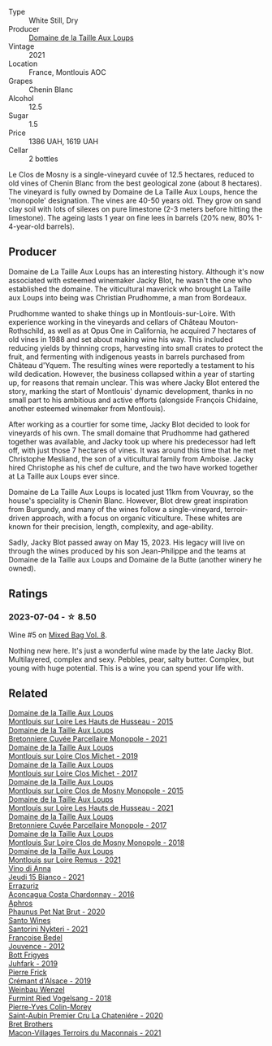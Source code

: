 #+attr_html: :class wine-main-image
[[file:/images/77/878044-246d-4fb2-9475-6d8044a24f46/2023-05-19-16-42-58-IMG-7031@512.webp]]

- Type :: White Still, Dry
- Producer :: [[barberry:/producers/461a005a-3007-46a9-8ab4-f716429379fa][Domaine de la Taille Aux Loups]]
- Vintage :: 2021
- Location :: France, Montlouis AOC
- Grapes :: Chenin Blanc
- Alcohol :: 12.5
- Sugar :: 1.5
- Price :: 1386 UAH, 1619 UAH
- Cellar :: 2 bottles

Le Clos de Mosny is a single-vineyard cuvée of 12.5 hectares, reduced to old vines of Chenin Blanc from the best geological zone (about 8 hectares). The vineyard is fully owned by Domaine de La Taille Aux Loups, hence the 'monopole' designation. The vines are 40-50 years old. They grow on sand clay soil with lots of silexes on pure limestone (2-3 meters before hitting the limestone). The ageing lasts 1 year on fine lees in barrels (20% new, 80% 1-4-year-old barrels).

** Producer

Domaine de La Taille Aux Loups has an interesting history. Although it's now associated with esteemed winemaker Jacky Blot, he wasn't the one who established the domaine. The viticultural maverick who brought La Taille aux Loups into being was Christian Prudhomme, a man from Bordeaux.

Prudhomme wanted to shake things up in Montlouis-sur-Loire. With experience working in the vineyards and cellars of Château Mouton-Rothschild, as well as at Opus One in California, he acquired 7 hectares of old vines in 1988 and set about making wine his way. This included reducing yields by thinning crops, harvesting into small crates to protect the fruit, and fermenting with indigenous yeasts in barrels purchased from Château d'Yquem. The resulting wines were reportedly a testament to his wild dedication.
However, the business collapsed within a year of starting up, for reasons that remain unclear. This was where Jacky Blot entered the story, marking the start of Montlouis' dynamic development, thanks in no small part to his ambitious and active efforts (alongside François Chidaine, another esteemed winemaker from Montlouis).

After working as a courtier for some time, Jacky Blot decided to look for vineyards of his own. The small domaine that Prudhomme had gathered together was available, and Jacky took up where his predecessor had left off, with just those 7 hectares of vines. It was around this time that he met Christophe Mesliand, the son of a viticultural family from Amboise. Jacky hired Christophe as his chef de culture, and the two have worked together at La Taille aux Loups ever since.

Domaine de La Taille Aux Loups is located just 11km from Vouvray, so the house's speciality is Chenin Blanc. However, Blot drew great inspiration from Burgundy, and many of the wines follow a single-vineyard, terroir-driven approach, with a focus on organic viticulture. These whites are known for their precision, length, complexity, and age-ability.

Sadly, Jacky Blot passed away on May 15, 2023. His legacy will live on through the wines produced by his son Jean-Philippe and the teams at Domaine de la Taille aux Loups and Domaine de la Butte (another winery he owned).

** Ratings

*** 2023-07-04 - ☆ 8.50

Wine #5 on [[barberry:/posts/2023-07-04-mixed-bag][Mixed Bag Vol. 8]].

Nothing new here. It's just a wonderful wine made by the late Jacky Blot. Multilayered, complex and sexy. Pebbles, pear, salty butter. Complex, but young with huge potential. This is a wine you can spend your life with.

** Related

#+begin_export html
<div class="flex-container">
  <a class="flex-item flex-item-left" href="/wines/21cd6343-31d5-4740-aecd-292df1af8bb4.html">
    <img class="flex-bottle" src="/images/21/cd6343-31d5-4740-aecd-292df1af8bb4/2023-08-10-11-56-37-IMG-8787@512.webp"></img>
    <section class="h">Domaine de la Taille Aux Loups</section>
    <section class="h text-bolder">Montlouis sur Loire Les Hauts de Husseau - 2015</section>
  </a>

  <a class="flex-item flex-item-right" href="/wines/2e3a144b-504a-4d4d-83d6-8551084cbed2.html">
    <img class="flex-bottle" src="/images/2e/3a144b-504a-4d4d-83d6-8551084cbed2/2023-04-07-20-31-47-A4464F80-783C-451D-A611-28C7BE060FA3-1-105-c@512.webp"></img>
    <section class="h">Domaine de la Taille Aux Loups</section>
    <section class="h text-bolder">Bretonniere Cuvée Parcellaire Monopole - 2021</section>
  </a>

  <a class="flex-item flex-item-left" href="/wines/38f3bf0d-21eb-4214-a52a-259ffa5b8b7b.html">
    <img class="flex-bottle" src="/images/38/f3bf0d-21eb-4214-a52a-259ffa5b8b7b/2022-08-07-11-25-47-BA97EBD2-6F39-431B-8A91-0169F6889932-1-105-c@512.webp"></img>
    <section class="h">Domaine de la Taille Aux Loups</section>
    <section class="h text-bolder">Montlouis sur Loire Clos Michet - 2019</section>
  </a>

  <a class="flex-item flex-item-right" href="/wines/52b83646-0cd4-49be-8356-f6d6ec7c7559.html">
    <img class="flex-bottle" src="/images/52/b83646-0cd4-49be-8356-f6d6ec7c7559/2021-08-25-23-27-35-0018144C-557E-41BB-A48E-2F567CAFAA21-1-102-o@512.webp"></img>
    <section class="h">Domaine de la Taille Aux Loups</section>
    <section class="h text-bolder">Montlouis sur Loire Clos Michet - 2017</section>
  </a>

  <a class="flex-item flex-item-left" href="/wines/6ed306ab-8b06-4f38-a6a3-66c9181e9cb0.html">
    <img class="flex-bottle" src="/images/6e/d306ab-8b06-4f38-a6a3-66c9181e9cb0/2021-08-25-23-30-12-C64561F7-6264-4B20-A3D4-78C280634059-1-105-c@512.webp"></img>
    <section class="h">Domaine de la Taille Aux Loups</section>
    <section class="h text-bolder">Montlouis sur Loire Clos de Mosny Monopole - 2015</section>
  </a>

  <a class="flex-item flex-item-right" href="/wines/83757777-1f8c-4921-8206-45d45eee4fae.html">
    <img class="flex-bottle" src="/images/83/757777-1f8c-4921-8206-45d45eee4fae/2023-04-01-10-15-30-4095103B-7CF7-406F-875D-3B5EA553E27D-1-105-c@512.webp"></img>
    <section class="h">Domaine de la Taille Aux Loups</section>
    <section class="h text-bolder">Montlouis sur Loire Les Hauts de Husseau - 2021</section>
  </a>

  <a class="flex-item flex-item-left" href="/wines/83d90838-5e63-43af-abc5-f5fb482bc36f.html">
    <img class="flex-bottle" src="/images/83/d90838-5e63-43af-abc5-f5fb482bc36f/2021-11-26-07-56-58-413ECF5C-A714-4E30-9173-CC549B874B94-1-105-c@512.webp"></img>
    <section class="h">Domaine de la Taille Aux Loups</section>
    <section class="h text-bolder">Bretonniere Cuvée Parcellaire Monopole - 2017</section>
  </a>

  <a class="flex-item flex-item-right" href="/wines/97e16400-52f3-4223-b49b-f3aa8db37411.html">
    <img class="flex-bottle" src="/images/97/e16400-52f3-4223-b49b-f3aa8db37411/2023-05-19-16-44-27-IMG-7033@512.webp"></img>
    <section class="h">Domaine de la Taille Aux Loups</section>
    <section class="h text-bolder">Montlouis Sur Loire Clos de Mosny Monopole - 2018</section>
  </a>

  <a class="flex-item flex-item-left" href="/wines/c8127ca1-e35d-4483-8ef1-b91a974e8829.html">
    <img class="flex-bottle" src="/images/c8/127ca1-e35d-4483-8ef1-b91a974e8829/2023-08-26-13-15-39-CB8AB697-F4EA-4188-946C-FB8490BE51A0-1-105-c@512.webp"></img>
    <section class="h">Domaine de la Taille Aux Loups</section>
    <section class="h text-bolder">Montlouis sur Loire Remus - 2021</section>
  </a>

  <a class="flex-item flex-item-right" href="/wines/1fb06bfe-a982-43e3-b317-e67713664f58.html">
    <img class="flex-bottle" src="/images/1f/b06bfe-a982-43e3-b317-e67713664f58/2023-07-05-21-43-58-7F02CA23-67B5-459C-832A-D4EDD1D5A44F-1-105-c@512.webp"></img>
    <section class="h">Vino di Anna</section>
    <section class="h text-bolder">Jeudi 15 Bianco - 2021</section>
  </a>

  <a class="flex-item flex-item-left" href="/wines/419d4870-6c3b-4bdc-9005-4b99b36e2ded.html">
    <img class="flex-bottle" src="/images/41/9d4870-6c3b-4bdc-9005-4b99b36e2ded/2023-02-09-17-03-00-IMG-4864@512.webp"></img>
    <section class="h">Errazuriz</section>
    <section class="h text-bolder">Aconcagua Costa Chardonnay - 2016</section>
  </a>

  <a class="flex-item flex-item-right" href="/wines/54aaa7a2-2d02-4d12-9892-e2154b42339b.html">
    <img class="flex-bottle" src="/images/54/aaa7a2-2d02-4d12-9892-e2154b42339b/2023-07-02-14-57-04-IMG-8152@512.webp"></img>
    <section class="h">Aphros</section>
    <section class="h text-bolder">Phaunus Pet Nat Brut - 2020</section>
  </a>

  <a class="flex-item flex-item-left" href="/wines/5cb54c3d-b813-4ffd-b813-5961e3273f40.html">
    <img class="flex-bottle" src="/images/5c/b54c3d-b813-4ffd-b813-5961e3273f40/2023-07-04-23-41-00-IMG-8202@512.webp"></img>
    <section class="h">Santo Wines</section>
    <section class="h text-bolder">Santorini Nykteri - 2021</section>
  </a>

  <a class="flex-item flex-item-right" href="/wines/5da4035d-8384-49f4-baec-5b98fec5bfd5.html">
    <img class="flex-bottle" src="/images/5d/a4035d-8384-49f4-baec-5b98fec5bfd5/2023-07-05-13-48-49-74DCE5B5-45E0-483A-B711-28E1BE7A1270-1-105-c@512.webp"></img>
    <section class="h">Francoise Bedel</section>
    <section class="h text-bolder">Jouvence - 2012</section>
  </a>

  <a class="flex-item flex-item-left" href="/wines/6bc9fea8-41bf-4e23-a34a-c0f80a5017e6.html">
    <img class="flex-bottle" src="/images/6b/c9fea8-41bf-4e23-a34a-c0f80a5017e6/2022-09-03-15-50-57-81043613-7D41-4E73-AD13-763977C31E4F-1-105-c@512.webp"></img>
    <section class="h">Bott Frigyes</section>
    <section class="h text-bolder">Juhfark - 2019</section>
  </a>

  <a class="flex-item flex-item-right" href="/wines/b60ee6cd-c27f-498d-98f2-d3c984d9e00f.html">
    <img class="flex-bottle" src="/images/b6/0ee6cd-c27f-498d-98f2-d3c984d9e00f/2023-07-04-23-48-31-IMG-8173@512.webp"></img>
    <section class="h">Pierre Frick</section>
    <section class="h text-bolder">Crémant d'Alsace - 2019</section>
  </a>

  <a class="flex-item flex-item-left" href="/wines/b9208a9f-b71d-4e49-a3f4-f2cc720a74ab.html">
    <img class="flex-bottle" src="/images/b9/208a9f-b71d-4e49-a3f4-f2cc720a74ab/2023-04-15-14-35-17-DFCFB6F2-5FD0-42F6-80AD-332028E058B6-1-105-c@512.webp"></img>
    <section class="h">Weinbau Wenzel</section>
    <section class="h text-bolder">Furmint Ried Vogelsang - 2018</section>
  </a>

  <a class="flex-item flex-item-right" href="/wines/d85e8c99-c857-4754-bda0-5640e29e96be.html">
    <img class="flex-bottle" src="/images/d8/5e8c99-c857-4754-bda0-5640e29e96be/2023-04-07-20-25-21-342FDA56-ED9C-4026-A91D-035CB863C78A-1-105-c@512.webp"></img>
    <section class="h">Pierre-Yves Colin-Morey</section>
    <section class="h text-bolder">Saint-Aubin Premier Cru La Chateniére - 2020</section>
  </a>

  <a class="flex-item flex-item-left" href="/wines/e505c724-2b49-4a9d-ae1e-837602b3dd32.html">
    <img class="flex-bottle" src="/images/e5/05c724-2b49-4a9d-ae1e-837602b3dd32/2023-07-04-23-36-35-photo-2023-07-04 23.34.19@512.webp"></img>
    <section class="h">Bret Brothers</section>
    <section class="h text-bolder">Macon-Villages Terroirs du Maconnais - 2021</section>
  </a>

</div>
#+end_export
